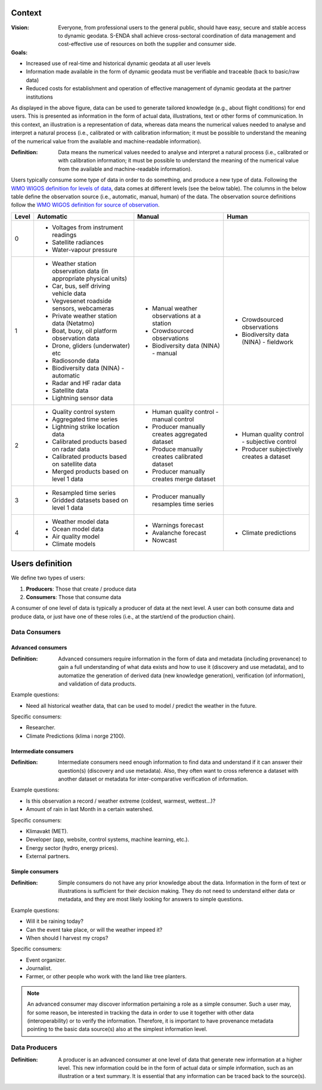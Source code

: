 .. _`user-analysis-context`:

-------
Context
-------

:Vision: Everyone, from professional users to the general public, should have easy, secure and stable access to dynamic geodata. S-ENDA shall achieve cross-sectoral coordination of data management and cost-effective use of resources on both the supplier and consumer side.

:Goals:

* Increased use of real-time and historical dynamic geodata at all user levels
* Information made available in the form of dynamic geodata must be verifiable and traceable (back to basic/raw data)
* Reduced costs for establishment and operation of effective management of dynamic geodata at the partner institutions

.. uml:: information_to_knowledge.puml

As displayed in the above figure, data can be used to generate tailored knowledge (e.g., about flight conditions) for end users. This is presented as information in the form of actual data, illustrations, text or other forms of communication. In this context, an illustration is a representation of data, whereas data means the numerical values needed to analyse and interpret a natural process (i.e., calibrated or with calibration information; it must be possible to understand the meaning of the numerical value from the available and machine-readable information).

:Definition: Data means the numerical values needed to analyse and interpret a natural process (i.e., calibrated or with calibration information; it must be possible to understand the meaning of the numerical value from the available and machine-readable information).

Users typically consume some type of data in order to do something, and produce a new type of data. Following the `WMO WIGOS definition for levels of data <http://codes.wmo.int/wmdr/_LevelOfData>`_, data comes at different levels (see the below table). The columns in the below table define the observation source (i.e., automatic, manual, human) of the data. The observation source definitions follow the `WMO WIGOS definition for source of observation <http://codes.wmo.int/wmdr/_SourceOfObservation>`_.

=========  ================================================  ================================================  ================================================
  Level                       Automatic                                            Manual                                              Human
=========  ================================================  ================================================  ================================================
    0      * Voltages from instrument readings
           * Satellite radiances
           * Water-vapour pressure
    1      * Weather station observation data (in            * Manual weather observations at a station
             appropriate physical units)                     * Crowdsourced observations
           * Car, bus, self driving vehicle data             * Biodiversity data (NINA) - manual               * Crowdsourced observations
           * Vegvesenet roadside sensors, webcameras                                                           * Biodiversity data (NINA) - fieldwork 
           * Private weather station data (Netatmo)
           * Boat, buoy, oil platform observation data
           * Drone, gliders (underwater) etc
           * Radiosonde data
           * Biodiversity data (NINA) - automatic
           * Radar and HF radar data
           * Satellite data
           * Lightning sensor data
    2      * Quality control system                          * Human quality control - manual control          * Human quality control - subjective control
           * Aggregated time series                          * Producer manually creates aggregated dataset    * Producer subjectively creates a dataset 
           * Lightning strike location data                  * Produce manually creates calibrated dataset
           * Calibrated products based on radar data         * Producer manually creates merge dataset 
           * Calibrated products based on satellite data
           * Merged products based on level 1 data
    3      * Resampled time series                           * Producer manually resamples time series
           * Gridded datasets based on level 1 data
    4      * Weather model data                              * Warnings forecast                               * Climate predictions
           * Ocean model data                                * Avalanche forecast
           * Air quality model                               * Nowcast
           * Climate models                                   
=========  ================================================  ================================================  ================================================

.. _`users-definition`:

----------------
Users definition
----------------

We define two types of users:

1. **Producers**: Those that create / produce data
2. **Consumers**: Those that consume data 

A consumer of one level of data is typically a producer of data at the next level. A user can both consume data and produce data, or just have one of these roles (i.e., at the start/end of the production chain).

.. uml:: users.puml

Data Consumers
==============

.. _`advanced-consumers`:

Advanced consumers
------------------

:Definition: Advanced consumers require information in the form of data and metadata (including provenance) to gain a full understanding of what data exists and how to use it (discovery and use metadata), and to automatize the generation of derived data (new knowledge generation), verification (of information), and validation of data products.

Example questions:

* Need all historical weather data, that can be used to model / predict the weather in the future.

Specific consumers: 

* Researcher.

* Climate Predictions (klima i norge 2100).

.. _`intermediate-consumers`:

Intermediate consumers
----------------------

:Definition: Intermediate consumers need enough information to find data and understand if it can answer their question(s) (discovery and use metadata). Also, they often want to cross reference a dataset with another dataset or metadata for inter-comparative verification of information.

Example questions:

* Is this observation a record / weather extreme (coldest, warmest, wettest...)?

* Amount of rain in last Month in a certain watershed.

Specific consumers: 

* Klimavakt (MET).

* Developer (app, website, control systems, machine learning, etc.).

* Energy sector (hydro, energy prices). 

* External partners. 

.. _`simple-consumers`:

Simple consumers
----------------

:Definition: Simple consumers do not have any prior knowledge about the data. Information in the form of text or illustrations is sufficient for their decision making. They do not need to understand either data or metadata, and they are most likely looking for answers to simple questions.

Example questions:

* Will it be raining today?
 
* Can the event take place, or will the weather impeed it?

* When should I harvest my crops?

Specific consumers: 

* Event organizer. 

* Journalist.

* Farmer, or other people who work with the land like tree planters. 

.. note::

  An advanced consumer may discover information pertaining a role as a simple consumer. Such a user may, for some reason, be interested in tracking the data in order to use it together with other data (interoperability) or to verify the information. Therefore, it is important to have provenance metadata pointing to the basic data source(s) also at the simplest information level.


.. _`data-producers`:

Data Producers
==============

:Definition: A producer is an advanced consumer at one level of data that generate new information at a higher level. This new information could be in the form of actual data or simple information, such as an illustration or a text summary. It is essential that any information can be traced back to the source(s).
